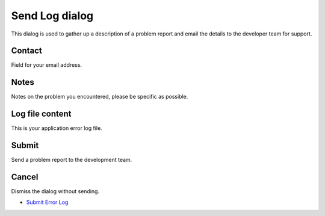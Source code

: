 


Send Log dialog
~~~~~~~~~~~~~~~

This dialog is used to gather up a description of a problem report and
email the details to the developer team for support.





Contact
-------

Field for your email address.



Notes
-----

Notes on the problem you encountered, please be specific as possible.



Log file content
----------------

This is your application error log file.



Submit
------

Send a problem report to the development team.



Cancel
------

Dismiss the dialog without sending.


+ `Submit Error Log`_


.. _Submit Error Log: Submit Error Log.html


